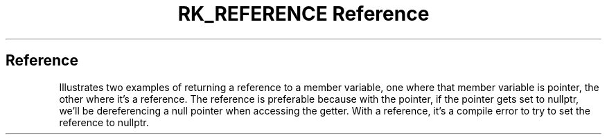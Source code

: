 .\" Automatically generated by Pandoc 3.6
.\"
.TH "RK_REFERENCE Reference" "" "" ""
.SH Reference
Illustrates two examples of returning a reference to a member variable,
one where that member variable is pointer, the other where it\[cq]s a
reference.
The reference is preferable because with the pointer, if the pointer
gets set to \f[CR]nullptr\f[R], we\[cq]ll be dereferencing a null
pointer when accessing the getter.
With a reference, it\[cq]s a compile error to try to set the reference
to \f[CR]nullptr\f[R].

